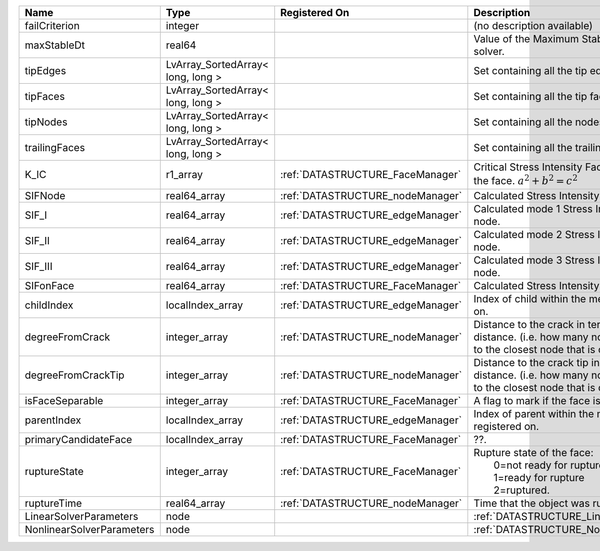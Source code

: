 

========================= ================================= ================================ ===================================================================================================================================================== 
Name                      Type                              Registered On                    Description                                                                                                                                           
========================= ================================= ================================ ===================================================================================================================================================== 
failCriterion             integer                                                            (no description available)                                                                                                                            
maxStableDt               real64                                                             Value of the Maximum Stable Timestep for this solver.                                                                                                 
tipEdges                  LvArray_SortedArray< long, long >                                  Set containing all the tip edges                                                                                                                      
tipFaces                  LvArray_SortedArray< long, long >                                  Set containing all the tip faces                                                                                                                      
tipNodes                  LvArray_SortedArray< long, long >                                  Set containing all the nodes at the fracture tip                                                                                                      
trailingFaces             LvArray_SortedArray< long, long >                                  Set containing all the trailing faces                                                                                                                 
K_IC                      r1_array                          :ref:`DATASTRUCTURE_FaceManager` Critical Stress Intensity Factor :math:`K_IC` in the plane of the face. :math:`a^2 + b^2 = c^2`                                                       
SIFNode                   real64_array                      :ref:`DATASTRUCTURE_nodeManager` Calculated Stress Intensity Factor on the node.                                                                                                       
SIF_I                     real64_array                      :ref:`DATASTRUCTURE_edgeManager` Calculated mode 1 Stress Intensity Factor on the node.                                                                                                
SIF_II                    real64_array                      :ref:`DATASTRUCTURE_edgeManager` Calculated mode 2 Stress Intensity Factor on the node.                                                                                                
SIF_III                   real64_array                      :ref:`DATASTRUCTURE_edgeManager` Calculated mode 3 Stress Intensity Factor on the node.                                                                                                
SIFonFace                 real64_array                      :ref:`DATASTRUCTURE_FaceManager` Calculated Stress Intensity Factor on the face.                                                                                                       
childIndex                localIndex_array                  :ref:`DATASTRUCTURE_edgeManager` Index of child within the mesh object it is registered on.                                                                                            
degreeFromCrack           integer_array                     :ref:`DATASTRUCTURE_nodeManager` Distance to the crack in terms of topological distance. (i.e. how many nodes are along the path to the closest node that is on the crack surface.     
degreeFromCrackTip        integer_array                     :ref:`DATASTRUCTURE_nodeManager` Distance to the crack tip in terms of topological distance. (i.e. how many nodes are along the path to the closest node that is on the crack surface. 
isFaceSeparable           integer_array                     :ref:`DATASTRUCTURE_FaceManager` A flag to mark if the face is separable.                                                                                                              
parentIndex               localIndex_array                  :ref:`DATASTRUCTURE_edgeManager` Index of parent within the mesh object it is registered on.                                                                                           
primaryCandidateFace      localIndex_array                  :ref:`DATASTRUCTURE_FaceManager` ??.                                                                                                                                                   
ruptureState              integer_array                     :ref:`DATASTRUCTURE_FaceManager` | Rupture state of the face:                                                                                                                            
                                                                                             |  0=not ready for rupture                                                                                                                              
                                                                                             |  1=ready for rupture                                                                                                                                  
                                                                                             |  2=ruptured.                                                                                                                                          
ruptureTime               real64_array                      :ref:`DATASTRUCTURE_nodeManager` Time that the object was ruptured/split.                                                                                                              
LinearSolverParameters    node                                                               :ref:`DATASTRUCTURE_LinearSolverParameters`                                                                                                           
NonlinearSolverParameters node                                                               :ref:`DATASTRUCTURE_NonlinearSolverParameters`                                                                                                        
========================= ================================= ================================ ===================================================================================================================================================== 


